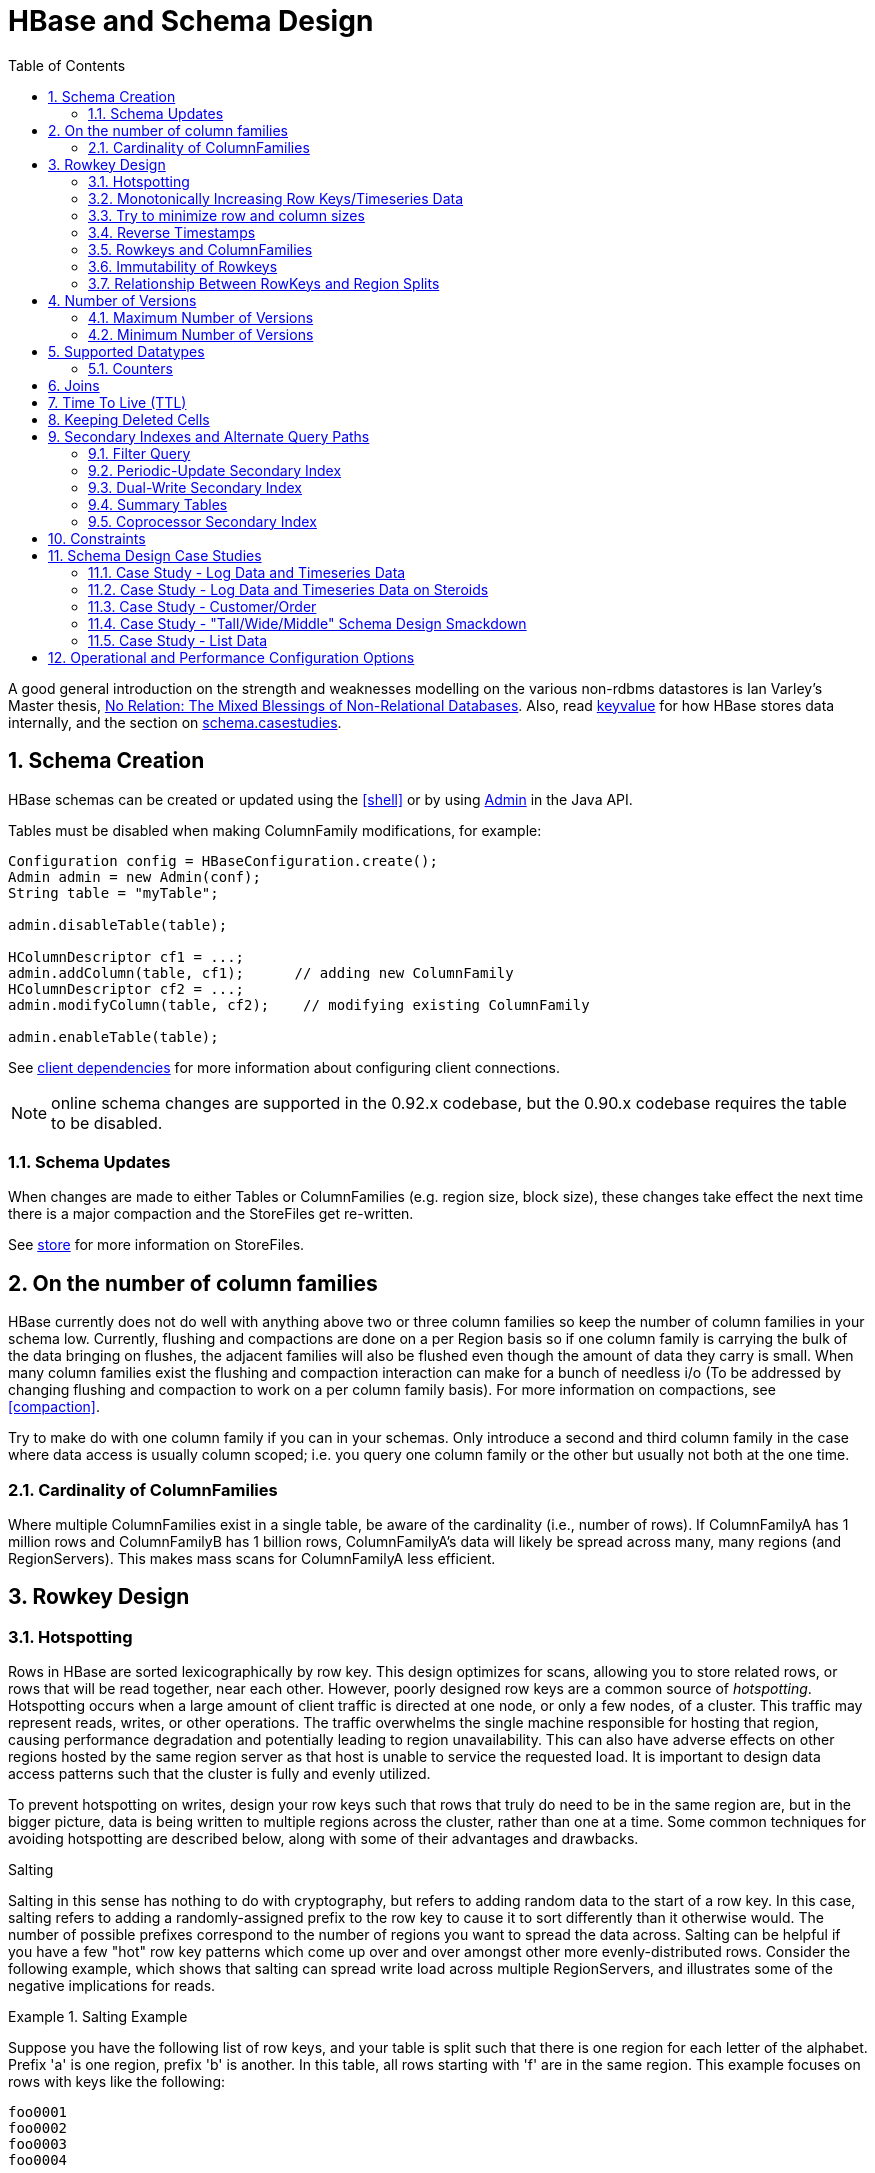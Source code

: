 ////
/**
 *
 * Licensed to the Apache Software Foundation (ASF) under one
 * or more contributor license agreements.  See the NOTICE file
 * distributed with this work for additional information
 * regarding copyright ownership.  The ASF licenses this file
 * to you under the Apache License, Version 2.0 (the
 * "License"); you may not use this file except in compliance
 * with the License.  You may obtain a copy of the License at
 *
 *     http://www.apache.org/licenses/LICENSE-2.0
 *
 * Unless required by applicable law or agreed to in writing, software
 * distributed under the License is distributed on an "AS IS" BASIS,
 * WITHOUT WARRANTIES OR CONDITIONS OF ANY KIND, either express or implied.
 * See the License for the specific language governing permissions and
 * limitations under the License.
 */
////

[[schema]]
= HBase and Schema Design
:doctype: book
:numbered:
:toc: left
:icons: font
:experimental:

A good general introduction on the strength and weaknesses modelling on the various non-rdbms datastores is Ian Varley's Master thesis, link:http://ianvarley.com/UT/MR/Varley_MastersReport_Full_2009-08-07.pdf[No Relation: The Mixed Blessings of Non-Relational Databases]. Also, read <<keyvalue,keyvalue>> for how HBase stores data internally, and the section on <<schema.casestudies,schema.casestudies>>.

[[schema.creation]]
==  Schema Creation

HBase schemas can be created or updated using the <<shell>> or by using link:http://hbase.apache.org/apidocs/org/apache/hadoop/hbase/client/Admin.html[Admin] in the Java API.

Tables must be disabled when making ColumnFamily modifications, for example:

[source,java]
----

Configuration config = HBaseConfiguration.create();
Admin admin = new Admin(conf);
String table = "myTable";

admin.disableTable(table);

HColumnDescriptor cf1 = ...;
admin.addColumn(table, cf1);      // adding new ColumnFamily
HColumnDescriptor cf2 = ...;
admin.modifyColumn(table, cf2);    // modifying existing ColumnFamily

admin.enableTable(table);
----

See <<client_dependencies,client dependencies>> for more information about configuring client connections.

NOTE: online schema changes are supported in the 0.92.x codebase, but the 0.90.x codebase requires the table to be disabled.

[[schema.updates]]
=== Schema Updates

When changes are made to either Tables or ColumnFamilies (e.g. region size, block size), these changes take effect the next time there is a major compaction and the StoreFiles get re-written.

See <<store,store>> for more information on StoreFiles.

[[number.of.cfs]]
==  On the number of column families

HBase currently does not do well with anything above two or three column families so keep the number of column families in your schema low.
Currently, flushing and compactions are done on a per Region basis so if one column family is carrying the bulk of the data bringing on flushes, the adjacent families will also be flushed even though the amount of data they carry is small.
When many column families exist the flushing and compaction interaction can make for a bunch of needless i/o (To be addressed by changing flushing and compaction to work on a per column family basis). For more information on compactions, see <<compaction>>.

Try to make do with one column family if you can in your schemas.
Only introduce a second and third column family in the case where data access is usually column scoped; i.e.
you query one column family or the other but usually not both at the one time.

[[number.of.cfs.card]]
=== Cardinality of ColumnFamilies

Where multiple ColumnFamilies exist in a single table, be aware of the cardinality (i.e., number of rows). If ColumnFamilyA has 1 million rows and ColumnFamilyB has 1 billion rows, ColumnFamilyA's data will likely be spread across many, many regions (and RegionServers). This makes mass scans for ColumnFamilyA less efficient.

[[rowkey.design]]
== Rowkey Design

=== Hotspotting

Rows in HBase are sorted lexicographically by row key.
This design optimizes for scans, allowing you to store related rows, or rows that will be read together, near each other.
However, poorly designed row keys are a common source of [firstterm]_hotspotting_.
Hotspotting occurs when a large amount of client traffic is directed at one node, or only a few nodes, of a cluster.
This traffic may represent reads, writes, or other operations.
The traffic overwhelms the single machine responsible for hosting that region, causing performance degradation and potentially leading to region unavailability.
This can also have adverse effects on other regions hosted by the same region server as that host is unable to service the requested load.
It is important to design data access patterns such that the cluster is fully and evenly utilized.

To prevent hotspotting on writes, design your row keys such that rows that truly do need to be in the same region are, but in the bigger picture, data is being written to multiple regions across the cluster, rather than one at a time.
Some common techniques for avoiding hotspotting are described below, along with some of their advantages and drawbacks.

.Salting
Salting in this sense has nothing to do with cryptography, but refers to adding random data to the start of a row key.
In this case, salting refers to adding a randomly-assigned prefix to the row key to cause it to sort differently than it otherwise would.
The number of possible prefixes correspond to the number of regions you want to spread the data across.
Salting can be helpful if you have a few "hot" row key patterns which come up over and over amongst other more evenly-distributed rows.
Consider the following example, which shows that salting can spread write load across multiple RegionServers, and illustrates some of the negative implications for reads.

.Salting Example
====
Suppose you have the following list of row keys, and your table is split such that there is one region for each letter of the alphabet.
Prefix 'a' is one region, prefix 'b' is another.
In this table, all rows starting with 'f' are in the same region.
This example focuses on rows with keys like the following:

----

foo0001
foo0002
foo0003
foo0004
----

Now, imagine that you would like to spread these across four different regions.
You decide to use four different salts: `a`, `b`, `c`, and `d`.
In this scenario, each of these letter prefixes will be on a different region.
After applying the salts, you have the following rowkeys instead.
Since you can now write to four separate regions, you theoretically have four times the throughput when writing that you would have if all the writes were going to the same region.

----

a-foo0003
b-foo0001
c-foo0004
d-foo0002
----

Then, if you add another row, it will randomly be assigned one of the four possible salt values and end up near one of the existing rows.

----

a-foo0003
b-foo0001
c-foo0003
c-foo0004
d-foo0002
----

Since this assignment will be random, you will need to do more work if you want to retrieve the rows in lexicographic order.
In this way, salting attempts to increase throughput on writes, but has a cost during reads.
====



.Hashing
Instead of a random assignment, you could use a one-way [firstterm]_hash_ that would cause a given row to always be "salted" with the same prefix, in a way that would spread the load across the RegionServers, but allow for predictability during reads.
Using a deterministic hash allows the client to reconstruct the complete rowkey and use a Get operation to retrieve that row as normal.

.Hashing Example
[example]
Given the same situation in the salting example above, you could instead apply a one-way hash that would cause the row with key `foo0003` to always, and predictably, receive the `a` prefix.
Then, to retrieve that row, you would already know the key.
You could also optimize things so that certain pairs of keys were always in the same region, for instance.

.Reversing the Key
A third common trick for preventing hotspotting is to reverse a fixed-width or numeric row key so that the part that changes the most often (the least significant digit) is first.
This effectively randomizes row keys, but sacrifices row ordering properties.

See https://communities.intel.com/community/itpeernetwork/datastack/blog/2013/11/10/discussion-on-designing-hbase-tables, and link:http://phoenix.apache.org/salted.html[article on Salted Tables] from the Phoenix project, and the discussion in the comments of link:https://issues.apache.org/jira/browse/HBASE-11682[HBASE-11682] for more information about avoiding hotspotting.

[[timeseries]]
===  Monotonically Increasing Row Keys/Timeseries Data

In the HBase chapter of Tom White's book link:http://oreilly.com/catalog/9780596521981[Hadoop: The Definitive Guide] (O'Reilly) there is a an optimization note on watching out for a phenomenon where an import process walks in lock-step with all clients in concert pounding one of the table's regions (and thus, a single node), then moving onto the next region, etc.
With monotonically increasing row-keys (i.e., using a timestamp), this will happen.
See this comic by IKai Lan on why monotonically increasing row keys are problematic in BigTable-like datastores: link:http://ikaisays.com/2011/01/25/app-engine-datastore-tip-monotonically-increasing-values-are-bad/[monotonically increasing values are bad].
The pile-up on a single region brought on by monotonically increasing keys can be mitigated by randomizing the input records to not be in sorted order, but in general it's best to avoid using a timestamp or a sequence (e.g. 1, 2, 3) as the row-key.

If you do need to upload time series data into HBase, you should study link:http://opentsdb.net/[OpenTSDB] as a successful example.
It has a page describing the link: http://opentsdb.net/schema.html[schema] it uses in HBase.
The key format in OpenTSDB is effectively [metric_type][event_timestamp], which would appear at first glance to contradict the previous advice about not using a timestamp as the key.
However, the difference is that the timestamp is not in the _lead_ position of the key, and the design assumption is that there are dozens or hundreds (or more) of different metric types.
Thus, even with a continual stream of input data with a mix of metric types, the Puts are distributed across various points of regions in the table.

See <<schema.casestudies,schema.casestudies>> for some rowkey design examples.

[[keysize]]
=== Try to minimize row and column sizes

In HBase, values are always freighted with their coordinates; as a cell value passes through the system, it'll be accompanied by its row, column name, and timestamp - always.
If your rows and column names are large, especially compared to the size of the cell value, then you may run up against some interesting scenarios.
One such is the case described by Marc Limotte at the tail of link:https://issues.apache.org/jira/browse/HBASE-3551?page=com.atlassian.jira.plugin.system.issuetabpanels:comment-tabpanel&focusedCommentId=13005272#comment-13005272[HBASE-3551] (recommended!). Therein, the indices that are kept on HBase storefiles (<<hfile>>) to facilitate random access may end up occupying large chunks of the HBase allotted RAM because the cell value coordinates are large.
Mark in the above cited comment suggests upping the block size so entries in the store file index happen at a larger interval or modify the table schema so it makes for smaller rows and column names.
Compression will also make for larger indices.
See the thread link:http://search-hadoop.com/m/hemBv1LiN4Q1/a+question+storefileIndexSize&subj=a+question+storefileIndexSize[a question storefileIndexSize] up on the user mailing list.

Most of the time small inefficiencies don't matter all that much. Unfortunately, this is a case where they do.
Whatever patterns are selected for ColumnFamilies, attributes, and rowkeys they could be repeated several billion times in your data.

See <<keyvalue,keyvalue>> for more information on HBase stores data internally to see why this is important.

[[keysize.cf]]
==== Column Families

Try to keep the ColumnFamily names as small as possible, preferably one character (e.g. "d" for data/default).

See <<keyvalue>> for more information on HBase stores data internally to see why this is important.

[[keysize.attributes]]
==== Attributes

Although verbose attribute names (e.g., "myVeryImportantAttribute") are easier to read, prefer shorter attribute names (e.g., "via") to store in HBase.

See <<keyvalue,keyvalue>> for more information on HBase stores data internally to see why this is important.

[[keysize.row]]
==== Rowkey Length

Keep them as short as is reasonable such that they can still be useful for required data access (e.g. Get vs.
Scan). A short key that is useless for data access is not better than a longer key with better get/scan properties.
Expect tradeoffs when designing rowkeys.

[[keysize.patterns]]
==== Byte Patterns

A long is 8 bytes.
You can store an unsigned number up to 18,446,744,073,709,551,615 in those eight bytes.
If you stored this number as a String -- presuming a byte per character -- you need nearly 3x the bytes.

Not convinced? Below is some sample code that you can run on your own.

[source,java]
----

// long
//
long l = 1234567890L;
byte[] lb = Bytes.toBytes(l);
System.out.println("long bytes length: " + lb.length);   // returns 8

String s = String.valueOf(l);
byte[] sb = Bytes.toBytes(s);
System.out.println("long as string length: " + sb.length);    // returns 10

// hash
//
MessageDigest md = MessageDigest.getInstance("MD5");
byte[] digest = md.digest(Bytes.toBytes(s));
System.out.println("md5 digest bytes length: " + digest.length);    // returns 16

String sDigest = new String(digest);
byte[] sbDigest = Bytes.toBytes(sDigest);
System.out.println("md5 digest as string length: " + sbDigest.length);    // returns 26
----

Unfortunately, using a binary representation of a type will make your data harder to read outside of your code.
For example, this is what you will see in the shell when you increment a value:

[source]
----

hbase(main):001:0> incr 't', 'r', 'f:q', 1
COUNTER VALUE = 1

hbase(main):002:0> get 't', 'r'
COLUMN                                        CELL
 f:q                                          timestamp=1369163040570, value=\x00\x00\x00\x00\x00\x00\x00\x01
1 row(s) in 0.0310 seconds
----

The shell makes a best effort to print a string, and it this case it decided to just print the hex.
The same will happen to your row keys inside the region names.
It can be okay if you know what's being stored, but it might also be unreadable if arbitrary data can be put in the same cells.
This is the main trade-off.

[[reverse.timestamp]]
=== Reverse Timestamps

.Reverse Scan API
[NOTE]
====
link:https://issues.apache.org/jira/browse/HBASE-4811[HBASE-4811] implements an API to scan a table or a range within a table in reverse, reducing the need to optimize your schema for forward or reverse scanning.
This feature is available in HBase 0.98 and later.
See https://hbase.apache.org/apidocs/org/apache/hadoop/hbase/client/Scan.html#setReversed%28boolean for more information.
====

A common problem in database processing is quickly finding the most recent version of a value.
A technique using reverse timestamps as a part of the key can help greatly with a special case of this problem.
Also found in the HBase chapter of Tom White's book Hadoop: The Definitive Guide (O'Reilly), the technique involves appending (`Long.MAX_VALUE - timestamp`) to the end of any key, e.g. [key][reverse_timestamp].

The most recent value for [key] in a table can be found by performing a Scan for [key] and obtaining the first record.
Since HBase keys are in sorted order, this key sorts before any older row-keys for [key] and thus is first.

This technique would be used instead of using <<schema.versions>> where the intent is to hold onto all versions "forever" (or a very long time) and at the same time quickly obtain access to any other version by using the same Scan technique.

[[rowkey.scope]]
=== Rowkeys and ColumnFamilies

Rowkeys are scoped to ColumnFamilies.
Thus, the same rowkey could exist in each ColumnFamily that exists in a table without collision.

[[changing.rowkeys]]
=== Immutability of Rowkeys

Rowkeys cannot be changed.
The only way they can be "changed" in a table is if the row is deleted and then re-inserted.
This is a fairly common question on the HBase dist-list so it pays to get the rowkeys right the first time (and/or before you've inserted a lot of data).

[[rowkey.regionsplits]]
=== Relationship Between RowKeys and Region Splits

If you pre-split your table, it is _critical_ to understand how your rowkey will be distributed across the region boundaries.
As an example of why this is important, consider the example of using displayable hex characters as the lead position of the key (e.g., "0000000000000000" to "ffffffffffffffff"). Running those key ranges through `Bytes.split` (which is the split strategy used when creating regions in `Admin.createTable(byte[] startKey, byte[] endKey, numRegions)` for 10 regions will generate the following splits...

----

48 48 48 48 48 48 48 48 48 48 48 48 48 48 48 48                                // 0
54 -10 -10 -10 -10 -10 -10 -10 -10 -10 -10 -10 -10 -10 -10 -10                 // 6
61 -67 -67 -67 -67 -67 -67 -67 -67 -67 -67 -67 -67 -67 -67 -68                 // =
68 -124 -124 -124 -124 -124 -124 -124 -124 -124 -124 -124 -124 -124 -124 -126  // D
75 75 75 75 75 75 75 75 75 75 75 75 75 75 75 72                                // K
82 18 18 18 18 18 18 18 18 18 18 18 18 18 18 14                                // R
88 -40 -40 -40 -40 -40 -40 -40 -40 -40 -40 -40 -40 -40 -40 -44                 // X
95 -97 -97 -97 -97 -97 -97 -97 -97 -97 -97 -97 -97 -97 -97 -102                // _
102 102 102 102 102 102 102 102 102 102 102 102 102 102 102 102                // f
----

(note: the lead byte is listed to the right as a comment.) Given that the first split is a '0' and the last split is an 'f', everything is great, right? Not so fast.

The problem is that all the data is going to pile up in the first 2 regions and the last region thus creating a "lumpy" (and possibly "hot") region problem.
To understand why, refer to an link:http://www.asciitable.com[ASCII Table].
'0' is byte 48, and 'f' is byte 102, but there is a huge gap in byte values (bytes 58 to 96) that will _never appear in this keyspace_ because the only values are [0-9] and [a-f]. Thus, the middle regions regions will never be used.
To make pre-spliting work with this example keyspace, a custom definition of splits (i.e., and not relying on the built-in split method) is required.

Lesson #1: Pre-splitting tables is generally a best practice, but you need to pre-split them in such a way that all the regions are accessible in the keyspace.
While this example demonstrated the problem with a hex-key keyspace, the same problem can happen with _any_ keyspace.
Know your data.

Lesson #2: While generally not advisable, using hex-keys (and more generally, displayable data) can still work with pre-split tables as long as all the created regions are accessible in the keyspace.

To conclude this example, the following is an example of how appropriate splits can be pre-created for hex-keys:.

[source,java]
----
public static boolean createTable(Admin admin, HTableDescriptor table, byte[][] splits)
throws IOException {
  try {
    admin.createTable( table, splits );
    return true;
  } catch (TableExistsException e) {
    logger.info("table " + table.getNameAsString() + " already exists");
    // the table already exists...
    return false;
  }
}

public static byte[][] getHexSplits(String startKey, String endKey, int numRegions) {
  byte[][] splits = new byte[numRegions-1][];
  BigInteger lowestKey = new BigInteger(startKey, 16);
  BigInteger highestKey = new BigInteger(endKey, 16);
  BigInteger range = highestKey.subtract(lowestKey);
  BigInteger regionIncrement = range.divide(BigInteger.valueOf(numRegions));
  lowestKey = lowestKey.add(regionIncrement);
  for(int i=0; i < numRegions-1;i++) {
    BigInteger key = lowestKey.add(regionIncrement.multiply(BigInteger.valueOf(i)));
    byte[] b = String.format("%016x", key).getBytes();
    splits[i] = b;
  }
  return splits;
}
----

[[schema.versions]]
==  Number of Versions

[[schema.versions.max]]
=== Maximum Number of Versions

The maximum number of row versions to store is configured per column family via link:http://hbase.apache.org/apidocs/org/apache/hadoop/hbase/HColumnDescriptor.html[HColumnDescriptor].
The default for max versions is 1.
This is an important parameter because as described in <<datamodel>> section HBase does _not_ overwrite row values, but rather stores different values per row by time (and qualifier). Excess versions are removed during major compactions.
The number of max versions may need to be increased or decreased depending on application needs.

It is not recommended setting the number of max versions to an exceedingly high level (e.g., hundreds or more) unless those old values are very dear to you because this will greatly increase StoreFile size.

[[schema.minversions]]
===  Minimum Number of Versions

Like maximum number of row versions, the minimum number of row versions to keep is configured per column family via link:http://hbase.apache.org/apidocs/org/apache/hadoop/hbase/HColumnDescriptor.html[HColumnDescriptor].
The default for min versions is 0, which means the feature is disabled.
The minimum number of row versions parameter is used together with the time-to-live parameter and can be combined with the number of row versions parameter to allow configurations such as "keep the last T minutes worth of data, at most N versions, _but keep at least M versions around_" (where M is the value for minimum number of row versions, M<N). This parameter should only be set when time-to-live is enabled for a column family and must be less than the number of row versions.

[[supported.datatypes]]
==  Supported Datatypes

HBase supports a "bytes-in/bytes-out" interface via link:http://hbase.apache.org/apidocs/org/apache/hadoop/hbase/client/Put.html[Put] and link:http://hbase.apache.org/apidocs/org/apache/hadoop/hbase/client/Result.html[Result], so anything that can be converted to an array of bytes can be stored as a value.
Input could be strings, numbers, complex objects, or even images as long as they can rendered as bytes.

There are practical limits to the size of values (e.g., storing 10-50MB objects in HBase would probably be too much to ask); search the mailling list for conversations on this topic.
All rows in HBase conform to the <<datamodel>>, and that includes versioning.
Take that into consideration when making your design, as well as block size for the ColumnFamily.

=== Counters

One supported datatype that deserves special mention are "counters" (i.e., the ability to do atomic increments of numbers). See link:http://hbase.apache.org/apidocs/org/apache/hadoop/hbase/client/Table.html#increment%28org.apache.hadoop.hbase.client.Increment%29[Increment] in `Table`.

Synchronization on counters are done on the RegionServer, not in the client.

[[schema.joins]]
== Joins

If you have multiple tables, don't forget to factor in the potential for <<joins>> into the schema design.

[[ttl]]
== Time To Live (TTL)

ColumnFamilies can set a TTL length in seconds, and HBase will automatically delete rows once the expiration time is reached.
This applies to _all_ versions of a row - even the current one.
The TTL time encoded in the HBase for the row is specified in UTC.

Store files which contains only expired rows are deleted on minor compaction.
Setting `hbase.store.delete.expired.storefile` to `false` disables this feature.
Setting minimum number of versions to other than 0 also disables this.

See link:http://hbase.apache.org/apidocs/org/apache/hadoop/hbase/HColumnDescriptor.html[HColumnDescriptor] for more information.

Recent versions of HBase also support setting time to live on a per cell basis.
See link:https://issues.apache.org/jira/browse/HBASE-10560[HBASE-10560] for more information.
Cell TTLs are submitted as an attribute on mutation requests (Appends, Increments, Puts, etc.) using Mutation#setTTL.
If the TTL attribute is set, it will be applied to all cells updated on the server by the operation.
There are two notable differences between cell TTL handling and ColumnFamily TTLs:

* Cell TTLs are expressed in units of milliseconds instead of seconds.
* A cell TTLs cannot extend the effective lifetime of a cell beyond a ColumnFamily level TTL setting.

[[cf.keep.deleted]]
==  Keeping Deleted Cells

By default, delete markers extend back to the beginning of time.
Therefore, link:http://hbase.apache.org/apidocs/org/apache/hadoop/hbase/client/Get.html[Get] or link:http://hbase.apache.org/apidocs/org/apache/hadoop/hbase/client/Scan.html[Scan] operations will not see a deleted cell (row or column), even when the Get or Scan operation indicates a time range before the delete marker was placed.

ColumnFamilies can optionally keep deleted cells.
In this case, deleted cells can still be retrieved, as long as these operations specify a time range that ends before the timestamp of any delete that would affect the cells.
This allows for point-in-time queries even in the presence of deletes.

Deleted cells are still subject to TTL and there will never be more than "maximum number of versions" deleted cells.
A new "raw" scan options returns all deleted rows and the delete markers.

.Change the Value of `KEEP_DELETED_CELLS` Using HBase Shell
====
----
hbase> hbase> alter ‘t1′, NAME => ‘f1′, KEEP_DELETED_CELLS => true
----
====

.Change the Value of `KEEP_DELETED_CELLS` Using the API
====
[source,java]
----
...
HColumnDescriptor.setKeepDeletedCells(true);
...
----
====

Let us illustrate the basic effect of setting the `KEEP_DELETED_CELLS` attribute on a table.

First, without:
[source]
----
create 'test', {NAME=>'e', VERSIONS=>2147483647}
put 'test', 'r1', 'e:c1', 'value', 10
put 'test', 'r1', 'e:c1', 'value', 12
put 'test', 'r1', 'e:c1', 'value', 14
delete 'test', 'r1', 'e:c1',  11

hbase(main):017:0> scan 'test', {RAW=>true, VERSIONS=>1000}
ROW                                              COLUMN+CELL
 r1                                              column=e:c1, timestamp=14, value=value
 r1                                              column=e:c1, timestamp=12, value=value
 r1                                              column=e:c1, timestamp=11, type=DeleteColumn
 r1                                              column=e:c1, timestamp=10, value=value
1 row(s) in 0.0120 seconds

hbase(main):018:0> flush 'test'
0 row(s) in 0.0350 seconds

hbase(main):019:0> scan 'test', {RAW=>true, VERSIONS=>1000}
ROW                                              COLUMN+CELL
 r1                                              column=e:c1, timestamp=14, value=value
 r1                                              column=e:c1, timestamp=12, value=value
 r1                                              column=e:c1, timestamp=11, type=DeleteColumn
1 row(s) in 0.0120 seconds

hbase(main):020:0> major_compact 'test'
0 row(s) in 0.0260 seconds

hbase(main):021:0> scan 'test', {RAW=>true, VERSIONS=>1000}
ROW                                              COLUMN+CELL
 r1                                              column=e:c1, timestamp=14, value=value
 r1                                              column=e:c1, timestamp=12, value=value
1 row(s) in 0.0120 seconds
----

Notice how delete cells are let go.

Now lets run the same test only with `KEEP_DELETED_CELLS` set on the table (you can do table or per-column-family):

[source]
----
hbase(main):005:0> create 'test', {NAME=>'e', VERSIONS=>2147483647, KEEP_DELETED_CELLS => true}
0 row(s) in 0.2160 seconds

=> Hbase::Table - test
hbase(main):006:0> put 'test', 'r1', 'e:c1', 'value', 10
0 row(s) in 0.1070 seconds

hbase(main):007:0> put 'test', 'r1', 'e:c1', 'value', 12
0 row(s) in 0.0140 seconds

hbase(main):008:0> put 'test', 'r1', 'e:c1', 'value', 14
0 row(s) in 0.0160 seconds

hbase(main):009:0> delete 'test', 'r1', 'e:c1',  11
0 row(s) in 0.0290 seconds

hbase(main):010:0> scan 'test', {RAW=>true, VERSIONS=>1000}
ROW                                                                                          COLUMN+CELL
 r1                                                                                          column=e:c1, timestamp=14, value=value
 r1                                                                                          column=e:c1, timestamp=12, value=value
 r1                                                                                          column=e:c1, timestamp=11, type=DeleteColumn
 r1                                                                                          column=e:c1, timestamp=10, value=value
1 row(s) in 0.0550 seconds

hbase(main):011:0> flush 'test'
0 row(s) in 0.2780 seconds

hbase(main):012:0> scan 'test', {RAW=>true, VERSIONS=>1000}
ROW                                                                                          COLUMN+CELL
 r1                                                                                          column=e:c1, timestamp=14, value=value
 r1                                                                                          column=e:c1, timestamp=12, value=value
 r1                                                                                          column=e:c1, timestamp=11, type=DeleteColumn
 r1                                                                                          column=e:c1, timestamp=10, value=value
1 row(s) in 0.0620 seconds

hbase(main):013:0> major_compact 'test'
0 row(s) in 0.0530 seconds

hbase(main):014:0> scan 'test', {RAW=>true, VERSIONS=>1000}
ROW                                                                                          COLUMN+CELL
 r1                                                                                          column=e:c1, timestamp=14, value=value
 r1                                                                                          column=e:c1, timestamp=12, value=value
 r1                                                                                          column=e:c1, timestamp=11, type=DeleteColumn
 r1                                                                                          column=e:c1, timestamp=10, value=value
1 row(s) in 0.0650 seconds
----

KEEP_DELETED_CELLS is to avoid removing Cells from HBase when the _only_ reason to remove them is the delete marker.
So with KEEP_DELETED_CELLS enabled deleted cells would get removed if either you write more versions than the configured max, or you have a TTL and Cells are in excess of the configured timeout, etc.


[[secondary.indexes]]
==  Secondary Indexes and Alternate Query Paths

This section could also be titled "what if my table rowkey looks like _this_ but I also want to query my table like _that_." A common example on the dist-list is where a row-key is of the format "user-timestamp" but there are reporting requirements on activity across users for certain time ranges.
Thus, selecting by user is easy because it is in the lead position of the key, but time is not.

There is no single answer on the best way to handle this because it depends on...

* Number of users
* Data size and data arrival rate
* Flexibility of reporting requirements (e.g., completely ad-hoc date selection vs. pre-configured ranges)
* Desired execution speed of query (e.g., 90 seconds may be reasonable to some for an ad-hoc report, whereas it may be too long for others)

and solutions are also influenced by the size of the cluster and how much processing power you have to throw at the solution.
Common techniques are in sub-sections below.
This is a comprehensive, but not exhaustive, list of approaches.

It should not be a surprise that secondary indexes require additional cluster space and processing.
This is precisely what happens in an RDBMS because the act of creating an alternate index requires both space and processing cycles to update.
RDBMS products are more advanced in this regard to handle alternative index management out of the box.
However, HBase scales better at larger data volumes, so this is a feature trade-off.

Pay attention to <<performance>> when implementing any of these approaches.

Additionally, see the David Butler response in this dist-list thread link:http://search-hadoop.com/m/nvbiBp2TDP/Stargate%252Bhbase&subj=Stargate+hbase[HBase, mail # user - Stargate+hbase]

[[secondary.indexes.filter]]
===  Filter Query

Depending on the case, it may be appropriate to use <<client.filter>>.
In this case, no secondary index is created.
However, don't try a full-scan on a large table like this from an application (i.e., single-threaded client).

[[secondary.indexes.periodic]]
===  Periodic-Update Secondary Index

A secondary index could be created in an other table which is periodically updated via a MapReduce job.
The job could be executed intra-day, but depending on load-strategy it could still potentially be out of sync with the main data table.

See <<mapreduce.example.readwrite,mapreduce.example.readwrite>> for more information.

[[secondary.indexes.dualwrite]]
===  Dual-Write Secondary Index

Another strategy is to build the secondary index while publishing data to the cluster (e.g., write to data table, write to index table). If this is approach is taken after a data table already exists, then bootstrapping will be needed for the secondary index with a MapReduce job (see <<secondary.indexes.periodic,secondary.indexes.periodic>>).

[[secondary.indexes.summary]]
===  Summary Tables

Where time-ranges are very wide (e.g., year-long report) and where the data is voluminous, summary tables are a common approach.
These would be generated with MapReduce jobs into another table.

See <<mapreduce.example.summary,mapreduce.example.summary>> for more information.

[[secondary.indexes.coproc]]
===  Coprocessor Secondary Index

Coprocessors act like RDBMS triggers. These were added in 0.92.
For more information, see <<coprocessors,coprocessors>>

== Constraints

HBase currently supports 'constraints' in traditional (SQL) database parlance.
The advised usage for Constraints is in enforcing business rules for attributes in the table (e.g. make sure values are in the range 1-10). Constraints could also be used to enforce referential integrity, but this is strongly discouraged as it will dramatically decrease the write throughput of the tables where integrity checking is enabled.
Extensive documentation on using Constraints can be found at: link:http://hbase.apache.org/apidocs/org/apache/hadoop/hbase/constraint[Constraint] since version 0.94.

[[schema.casestudies]]
== Schema Design Case Studies

The following will describe some typical data ingestion use-cases with HBase, and how the rowkey design and construction can be approached.
Note: this is just an illustration of potential approaches, not an exhaustive list.
Know your data, and know your processing requirements.

It is highly recommended that you read the rest of the <<schema>> first, before reading these case studies.

The following case studies are described:

* Log Data / Timeseries Data
* Log Data / Timeseries on Steroids
* Customer/Order
* Tall/Wide/Middle Schema Design
* List Data

[[schema.casestudies.log_timeseries]]
=== Case Study - Log Data and Timeseries Data

Assume that the following data elements are being collected.

* Hostname
* Timestamp
* Log event
* Value/message

We can store them in an HBase table called LOG_DATA, but what will the rowkey be? From these attributes the rowkey will be some combination of hostname, timestamp, and log-event - but what specifically?

[[schema.casestudies.log_timeseries.tslead]]
==== Timestamp In The Rowkey Lead Position

The rowkey `[timestamp][hostname][log-event]` suffers from the monotonically increasing rowkey problem described in <<timeseries>>.

There is another pattern frequently mentioned in the dist-lists about "bucketing" timestamps, by performing a mod operation on the timestamp.
If time-oriented scans are important, this could be a useful approach.
Attention must be paid to the number of buckets, because this will require the same number of scans to return results.

[source,java]
----

long bucket = timestamp % numBuckets;
----

to construct:

[source]
----

[bucket][timestamp][hostname][log-event]
----

As stated above, to select data for a particular timerange, a Scan will need to be performed for each bucket.
100 buckets, for example, will provide a wide distribution in the keyspace but it will require 100 Scans to obtain data for a single timestamp, so there are trade-offs.

[[schema.casestudies.log_timeseries.hostlead]]
==== Host In The Rowkey Lead Position

The rowkey `[hostname][log-event][timestamp]` is a candidate if there is a large-ish number of hosts to spread the writes and reads across the keyspace.
This approach would be useful if scanning by hostname was a priority.

[[schema.casestudies.log_timeseries.revts]]
==== Timestamp, or Reverse Timestamp?

If the most important access path is to pull most recent events, then storing the timestamps as reverse-timestamps (e.g., `timestamp = Long.MAX_VALUE – timestamp`) will create the property of being able to do a Scan on `[hostname][log-event]` to obtain the quickly obtain the most recently captured events.

Neither approach is wrong, it just depends on what is most appropriate for the situation.

.Reverse Scan API
[NOTE]
====
link:https://issues.apache.org/jira/browse/HBASE-4811[HBASE-4811] implements an API to scan a table or a range within a table in reverse, reducing the need to optimize your schema for forward or reverse scanning.
This feature is available in HBase 0.98 and later.
See https://hbase.apache.org/apidocs/org/apache/hadoop/hbase/client/Scan.html#setReversed%28boolean for more information.
====

[[schema.casestudies.log_timeseries.varkeys]]
==== Variangle Length or Fixed Length Rowkeys?

It is critical to remember that rowkeys are stamped on every column in HBase.
If the hostname is `a` and the event type is `e1` then the resulting rowkey would be quite small.
However, what if the ingested hostname is `myserver1.mycompany.com` and the event type is `com.package1.subpackage2.subsubpackage3.ImportantService`?

It might make sense to use some substitution in the rowkey.
There are at least two approaches: hashed and numeric.
In the Hostname In The Rowkey Lead Position example, it might look like this:

Composite Rowkey With Hashes:

* [MD5 hash of hostname] = 16 bytes
* [MD5 hash of event-type] = 16 bytes
* [timestamp] = 8 bytes

Composite Rowkey With Numeric Substitution:

For this approach another lookup table would be needed in addition to LOG_DATA, called LOG_TYPES.
The rowkey of LOG_TYPES would be:

* [type] (e.g., byte indicating hostname vs. event-type)
* [bytes] variable length bytes for raw hostname or event-type.

A column for this rowkey could be a long with an assigned number, which could be obtained by using an link:http://hbase.apache.org/apidocs/org/apache/hadoop/hbase/client/Table.html#incrementColumnValue%28byte[],%20byte[],%20byte[],%20long%29[HBase counter].

So the resulting composite rowkey would be:

* [substituted long for hostname] = 8 bytes
* [substituted long for event type] = 8 bytes
* [timestamp] = 8 bytes

In either the Hash or Numeric substitution approach, the raw values for hostname and event-type can be stored as columns.

[[schema.casestudies.log_steroids]]
=== Case Study - Log Data and Timeseries Data on Steroids

This effectively is the OpenTSDB approach.
What OpenTSDB does is re-write data and pack rows into columns for certain time-periods.
For a detailed explanation, see: link:http://opentsdb.net/schema.html, and link:http://www.cloudera.com/content/cloudera/en/resources/library/hbasecon/video-hbasecon-2012-lessons-learned-from-opentsdb.html[Lessons Learned from OpenTSDB] from HBaseCon2012.

But this is how the general concept works: data is ingested, for example, in this manner...

----

[hostname][log-event][timestamp1]
[hostname][log-event][timestamp2]
[hostname][log-event][timestamp3]
----

with separate rowkeys for each detailed event, but is re-written like this...

----
[hostname][log-event][timerange]
----

and each of the above events are converted into columns stored with a time-offset relative to the beginning timerange (e.g., every 5 minutes). This is obviously a very advanced processing technique, but HBase makes this possible.

[[schema.casestudies.custorder]]
=== Case Study - Customer/Order

Assume that HBase is used to store customer and order information.
There are two core record-types being ingested: a Customer record type, and Order record type.

The Customer record type would include all the things that you'd typically expect:

* Customer number
* Customer name
* Address (e.g., city, state, zip)
* Phone numbers, etc.

The Order record type would include things like:

* Customer number
* Order number
* Sales date
* A series of nested objects for shipping locations and line-items (see <<schema.casestudies.custorder.obj>> for details)

Assuming that the combination of customer number and sales order uniquely identify an order, these two attributes will compose the rowkey, and specifically a composite key such as:

----
[customer number][order number]
----

for a ORDER table.
However, there are more design decisions to make: are the _raw_ values the best choices for rowkeys?

The same design questions in the Log Data use-case confront us here.
What is the keyspace of the customer number, and what is the format (e.g., numeric? alphanumeric?) As it is advantageous to use fixed-length keys in HBase, as well as keys that can support a reasonable spread in the keyspace, similar options appear:

Composite Rowkey With Hashes:

* [MD5 of customer number] = 16 bytes
* [MD5 of order number] = 16 bytes

Composite Numeric/Hash Combo Rowkey:

* [substituted long for customer number] = 8 bytes
* [MD5 of order number] = 16 bytes

[[schema.casestudies.custorder.tables]]
==== Single Table? Multiple Tables?

A traditional design approach would have separate tables for CUSTOMER and SALES.
Another option is to pack multiple record types into a single table (e.g., CUSTOMER++).

Customer Record Type Rowkey:

* [customer-id]
* [type] = type indicating `1' for customer record type

Order Record Type Rowkey:

* [customer-id]
* [type] = type indicating `2' for order record type
* [order]

The advantage of this particular CUSTOMER++ approach is that organizes many different record-types by customer-id (e.g., a single scan could get you everything about that customer). The disadvantage is that it's not as easy to scan for a particular record-type.

[[schema.casestudies.custorder.obj]]
==== Order Object Design

Now we need to address how to model the Order object.
Assume that the class structure is as follows:

Order::
  (an Order can have multiple ShippingLocations

LineItem::
  (a ShippingLocation can have multiple LineItems

there are multiple options on storing this data.

[[schema.casestudies.custorder.obj.norm]]
===== Completely Normalized

With this approach, there would be separate tables for ORDER, SHIPPING_LOCATION, and LINE_ITEM.

The ORDER table's rowkey was described above: <<schema.casestudies.custorder,schema.casestudies.custorder>>

The SHIPPING_LOCATION's composite rowkey would be something like this:

* [order-rowkey]
* [shipping location number] (e.g., 1st location, 2nd, etc.)

The LINE_ITEM table's composite rowkey would be something like this:

* [order-rowkey]
* [shipping location number] (e.g., 1st location, 2nd, etc.)
* [line item number] (e.g., 1st lineitem, 2nd, etc.)

Such a normalized model is likely to be the approach with an RDBMS, but that's not your only option with HBase.
The cons of such an approach is that to retrieve information about any Order, you will need:

* Get on the ORDER table for the Order
* Scan on the SHIPPING_LOCATION table for that order to get the ShippingLocation instances
* Scan on the LINE_ITEM for each ShippingLocation

granted, this is what an RDBMS would do under the covers anyway, but since there are no joins in HBase you're just more aware of this fact.

[[schema.casestudies.custorder.obj.rectype]]
===== Single Table With Record Types

With this approach, there would exist a single table ORDER that would contain

The Order rowkey was described above: <<schema.casestudies.custorder,schema.casestudies.custorder>>

* [order-rowkey]
* [ORDER record type]

The ShippingLocation composite rowkey would be something like this:

* [order-rowkey]
* [SHIPPING record type]
* [shipping location number] (e.g., 1st location, 2nd, etc.)

The LineItem composite rowkey would be something like this:

* [order-rowkey]
* [LINE record type]
* [shipping location number] (e.g., 1st location, 2nd, etc.)
* [line item number] (e.g., 1st lineitem, 2nd, etc.)

[[schema.casestudies.custorder.obj.denorm]]
===== Denormalized

A variant of the Single Table With Record Types approach is to denormalize and flatten some of the object hierarchy, such as collapsing the ShippingLocation attributes onto each LineItem instance.

The LineItem composite rowkey would be something like this:

* [order-rowkey]
* [LINE record type]
* [line item number] (e.g., 1st lineitem, 2nd, etc., care must be taken that there are unique across the entire order)

and the LineItem columns would be something like this:

* itemNumber
* quantity
* price
* shipToLine1 (denormalized from ShippingLocation)
* shipToLine2 (denormalized from ShippingLocation)
* shipToCity (denormalized from ShippingLocation)
* shipToState (denormalized from ShippingLocation)
* shipToZip (denormalized from ShippingLocation)

The pros of this approach include a less complex object hierarchy, but one of the cons is that updating gets more complicated in case any of this information changes.

[[schema.casestudies.custorder.obj.singleobj]]
===== Object BLOB

With this approach, the entire Order object graph is treated, in one way or another, as a BLOB.
For example, the ORDER table's rowkey was described above: <<schema.casestudies.custorder,schema.casestudies.custorder>>, and a single column called "order" would contain an object that could be deserialized that contained a container Order, ShippingLocations, and LineItems.

There are many options here: JSON, XML, Java Serialization, Avro, Hadoop Writables, etc.
All of them are variants of the same approach: encode the object graph to a byte-array.
Care should be taken with this approach to ensure backward compatibilty in case the object model changes such that older persisted structures can still be read back out of HBase.

Pros are being able to manage complex object graphs with minimal I/O (e.g., a single HBase Get per Order in this example), but the cons include the aforementioned warning about backward compatiblity of serialization, language dependencies of serialization (e.g., Java Serialization only works with Java clients), the fact that you have to deserialize the entire object to get any piece of information inside the BLOB, and the difficulty in getting frameworks like Hive to work with custom objects like this.

[[schema.smackdown]]
=== Case Study - "Tall/Wide/Middle" Schema Design Smackdown

This section will describe additional schema design questions that appear on the dist-list, specifically about tall and wide tables.
These are general guidelines and not laws - each application must consider its own needs.

[[schema.smackdown.rowsversions]]
==== Rows vs. Versions

A common question is whether one should prefer rows or HBase's built-in-versioning.
The context is typically where there are "a lot" of versions of a row to be retained (e.g., where it is significantly above the HBase default of 1 max versions). The rows-approach would require storing a timestamp in some portion of the rowkey so that they would not overwite with each successive update.

Preference: Rows (generally speaking).

[[schema.smackdown.rowscols]]
==== Rows vs. Columns

Another common question is whether one should prefer rows or columns.
The context is typically in extreme cases of wide tables, such as having 1 row with 1 million attributes, or 1 million rows with 1 columns apiece.

Preference: Rows (generally speaking). To be clear, this guideline is in the context is in extremely wide cases, not in the standard use-case where one needs to store a few dozen or hundred columns.
But there is also a middle path between these two options, and that is "Rows as Columns."

[[schema.smackdown.rowsascols]]
==== Rows as Columns

The middle path between Rows vs.
Columns is packing data that would be a separate row into columns, for certain rows.
OpenTSDB is the best example of this case where a single row represents a defined time-range, and then discrete events are treated as columns.
This approach is often more complex, and may require the additional complexity of re-writing your data, but has the advantage of being I/O efficient.
For an overview of this approach, see <<schema.casestudies.log_steroids,schema.casestudies.log-steroids>>.

[[casestudies.schema.listdata]]
=== Case Study - List Data

The following is an exchange from the user dist-list regarding a fairly common question: how to handle per-user list data in Apache HBase.

*** QUESTION ***

We're looking at how to store a large amount of (per-user) list data in HBase, and we were trying to figure out what kind of access pattern made the most sense.
One option is store the majority of the data in a key, so we could have something like:

[source]
----

<FixedWidthUserName><FixedWidthValueId1>:"" (no value)
<FixedWidthUserName><FixedWidthValueId2>:"" (no value)
<FixedWidthUserName><FixedWidthValueId3>:"" (no value)
----

The other option we had was to do this entirely using:

[source,xml]
----

<FixedWidthUserName><FixedWidthPageNum0>:<FixedWidthLength><FixedIdNextPageNum><ValueId1><ValueId2><ValueId3>...
<FixedWidthUserName><FixedWidthPageNum1>:<FixedWidthLength><FixedIdNextPageNum><ValueId1><ValueId2><ValueId3>...
----

where each row would contain multiple values.
So in one case reading the first thirty values would be:

[source,java]
----

scan { STARTROW => 'FixedWidthUsername' LIMIT => 30}
----

And in the second case it would be

[source]
----

get 'FixedWidthUserName\x00\x00\x00\x00'
----

The general usage pattern would be to read only the first 30 values of these lists, with infrequent access reading deeper into the lists.
Some users would have <= 30 total values in these lists, and some users would have millions (i.e.
power-law distribution)

The single-value format seems like it would take up more space on HBase, but would offer some improved retrieval / pagination flexibility.
Would there be any significant performance advantages to be able to paginate via gets vs paginating with scans?

My initial understanding was that doing a scan should be faster if our paging size is unknown (and caching is set appropriately), but that gets should be faster if we'll always need the same page size.
I've ended up hearing different people tell me opposite things about performance.
I assume the page sizes would be relatively consistent, so for most use cases we could guarantee that we only wanted one page of data in the fixed-page-length case.
I would also assume that we would have infrequent updates, but may have inserts into the middle of these lists (meaning we'd need to update all subsequent rows).

Thanks for help / suggestions / follow-up questions.

*** ANSWER ***

If I understand you correctly, you're ultimately trying to store triples in the form "user, valueid, value", right? E.g., something like:

[source]
----

"user123, firstname, Paul",
"user234, lastname, Smith"
----

(But the usernames are fixed width, and the valueids are fixed width).

And, your access pattern is along the lines of: "for user X, list the next 30 values, starting with valueid Y". Is that right? And these values should be returned sorted by valueid?

The tl;dr version is that you should probably go with one row per user+value, and not build a complicated intra-row pagination scheme on your own unless you're really sure it is needed.

Your two options mirror a common question people have when designing HBase schemas: should I go "tall" or "wide"? Your first schema is "tall": each row represents one value for one user, and so there are many rows in the table for each user; the row key is user + valueid, and there would be (presumably) a single column qualifier that means "the value". This is great if you want to scan over rows in sorted order by row key (thus my question above, about whether these ids are sorted correctly). You can start a scan at any user+valueid, read the next 30, and be done.
What you're giving up is the ability to have transactional guarantees around all the rows for one user, but it doesn't sound like you need that.
Doing it this way is generally recommended (see here link:http://hbase.apache.org/book.html#schema.smackdown).

Your second option is "wide": you store a bunch of values in one row, using different qualifiers (where the qualifier is the valueid). The simple way to do that would be to just store ALL values for one user in a single row.
I'm guessing you jumped to the "paginated" version because you're assuming that storing millions of columns in a single row would be bad for performance, which may or may not be true; as long as you're not trying to do too much in a single request, or do things like scanning over and returning all of the cells in the row, it shouldn't be fundamentally worse.
The client has methods that allow you to get specific slices of columns.

Note that neither case fundamentally uses more disk space than the other; you're just "shifting" part of the identifying information for a value either to the left (into the row key, in option one) or to the right (into the column qualifiers in option 2). Under the covers, every key/value still stores the whole row key, and column family name.
(If this is a bit confusing, take an hour and watch Lars George's excellent video about understanding HBase schema design: link:http://www.youtube.com/watch?v=_HLoH_PgrLk).

A manually paginated version has lots more complexities, as you note, like having to keep track of how many things are in each page, re-shuffling if new values are inserted, etc.
That seems significantly more complex.
It might have some slight speed advantages (or disadvantages!) at extremely high throughput, and the only way to really know that would be to try it out.
If you don't have time to build it both ways and compare, my advice would be to start with the simplest option (one row per user+value). Start simple and iterate! :)

[[schema.ops]]
== Operational and Performance Configuration Options

See the Performance section <<perf.schema,perf.schema>> for more information operational and performance schema design options, such as Bloom Filters, Table-configured regionsizes, compression, and blocksizes.
